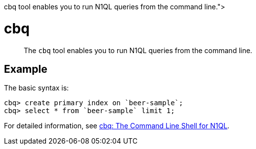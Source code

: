= cbq
:description: pass:q[The [.cmd]`cbq` tool enables you to run N1QL queries from the command line.]
:page-topic-type: reference

[abstract]
{description}

== Example

The basic syntax is:

----
cbq> create primary index on `beer-sample`;
cbq> select * from `beer-sample` limit 1;
----

For detailed information, see xref:tools:cbq-shell.adoc[cbq: The Command Line Shell for N1QL].
